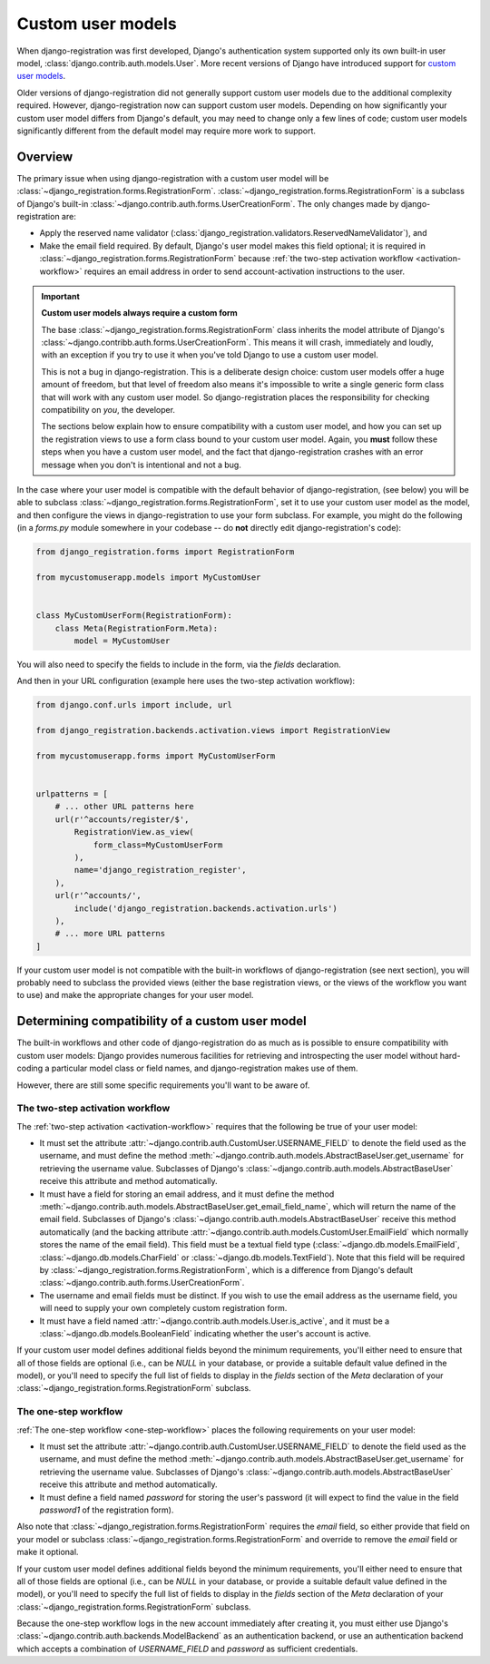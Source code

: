 .. _custom-user:

Custom user models
==================

When django-registration was first developed, Django's authentication
system supported only its own built-in user model,
:class:`django.contrib.auth.models.User`. More recent versions of
Django have introduced support for `custom user models
<https://docs.djangoproject.com/en/stable/topics/auth/customizing/#substituting-a-custom-user-model>`_.

Older versions of django-registration did not generally support custom
user models due to the additional complexity required. However,
django-registration now can support custom user models. Depending on
how significantly your custom user model differs from Django's
default, you may need to change only a few lines of code; custom user
models significantly different from the default model may require more
work to support.


Overview
--------

The primary issue when using django-registration with a custom user
model will be
:class:`~django_registration.forms.RegistrationForm`. :class:`~django_registration.forms.RegistrationForm`
is a subclass of Django's built-in
:class:`~django.contrib.auth.forms.UserCreationForm`. The only changes
made by django-registration are:

* Apply the reserved name validator
  (:class:`django_registration.validators.ReservedNameValidator`), and

* Make the email field required. By default, Django's user model makes
  this field optional; it is required in
  :class:`~django_registration.forms.RegistrationForm` because
  :ref:`the two-step activation workflow <activation-workflow>`
  requires an email address in order to send account-activation
  instructions to the user.

.. important:: **Custom user models always require a custom form**

   The base :class:`~django_registration.forms.RegistrationForm` class
   inherits the model attribute of Django's
   :class:`~django.contribb.auth.forms.UserCreationForm`. This means
   it will crash, immediately and loudly, with an exception if you try
   to use it when you've told Django to use a custom user model.

   This is not a bug in django-registration. This is a deliberate
   design choice: custom user models offer a huge amount of freedom,
   but that level of freedom also means it's impossible to write a
   single generic form class that will work with any custom user
   model. So django-registration places the responsibility for
   checking compatibility on *you*, the developer.

   The sections below explain how to ensure compatibility with a
   custom user model, and how you can set up the registration views to
   use a form class bound to your custom user model. Again, you
   **must** follow these steps when you have a custom user model, and
   the fact that django-registration crashes with an error message
   when you don't is intentional and not a bug.

In the case where your user model is compatible with the default
behavior of django-registration, (see below) you will be able to
subclass :class:`~django_registration.forms.RegistrationForm`, set it
to use your custom user model as the model, and then configure the
views in django-registration to use your form subclass. For example,
you might do the following (in a `forms.py` module somewhere in your
codebase -- do **not** directly edit django-registration's code):

.. code-block:: python

    from django_registration.forms import RegistrationForm

    from mycustomuserapp.models import MyCustomUser

    
    class MyCustomUserForm(RegistrationForm):
        class Meta(RegistrationForm.Meta):
            model = MyCustomUser

You will also need to specify the fields to include in the form, via
the `fields` declaration.

And then in your URL configuration (example here uses the two-step
activation workflow):

.. code-block:: python

    from django.conf.urls import include, url

    from django_registration.backends.activation.views import RegistrationView
    
    from mycustomuserapp.forms import MyCustomUserForm


    urlpatterns = [
        # ... other URL patterns here
        url(r'^accounts/register/$',
            RegistrationView.as_view(
                form_class=MyCustomUserForm
            ),
            name='django_registration_register',
        ),
        url(r'^accounts/',
	    include('django_registration.backends.activation.urls')
	),
	# ... more URL patterns
    ]
    
If your custom user model is not compatible with the built-in
workflows of django-registration (see next section), you will
probably need to subclass the provided views (either the base
registration views, or the views of the workflow you want to use) and
make the appropriate changes for your user model.


Determining compatibility of a custom user model
------------------------------------------------

The built-in workflows and other code of django-registration do as
much as is possible to ensure compatibility with custom user models:
Django provides numerous facilities for retrieving and introspecting
the user model without hard-coding a particular model class or field
names, and django-registration makes use of them.

However, there are still some specific requirements you'll want to be
aware of.


The two-step activation workflow
~~~~~~~~~~~~~~~~~~~~~~~~~~~~~~~~

The :ref:`two-step activation <activation-workflow>` requires that the
following be true of your user model:

* It must set the attribute
  :attr:`~django.contrib.auth.CustomUser.USERNAME_FIELD` to denote the
  field used as the username, and must define the method
  :meth:`~django.contrib.auth.models.AbstractBaseUser.get_username`
  for retrieving the username value. Subclasses of Django's
  :class:`~django.contrib.auth.models.AbstractBaseUser` receive this
  attribute and method automatically.

* It must have a field for storing an email address, and it must
  define the method
  :meth:`~django.contrib.auth.models.AbstractBaseUser.get_email_field_name`,
  which will return the name of the email field. Subclasses of
  Django's :class:`~django.contrib.auth.models.AbstractBaseUser`
  receive this method automatically (and the backing attribute
  :attr:`~django.contrib.auth.models.CustomUser.EmailField` which
  normally stores the name of the email field). This field must be a
  textual field type (:class:`~django.db.models.EmailField`,
  :class:`~django.db.models.CharField` or
  :class:`~django.db.models.TextField`). Note that this field will be
  required by :class:`~django_registration.forms.RegistrationForm`,
  which is a difference from Django's default
  :class:`~django.contrib.auth.forms.UserCreationForm`.

* The username and email fields must be distinct. If you wish to use
  the email address as the username field, you will need to supply
  your own completely custom registration form.

* It must have a field named
  :attr:`~django.contrib.auth.models.User.is_active`, and it must be a
  :class:`~django.db.models.BooleanField` indicating whether the
  user's account is active.

If your custom user model defines additional fields beyond the minimum
requirements, you'll either need to ensure that all of those fields
are optional (i.e., can be `NULL` in your database, or provide a
suitable default value defined in the model), or you'll need to
specify the full list of fields to display in the `fields` section
of the `Meta` declaration of your
:class:`~django_registration.forms.RegistrationForm` subclass.


The one-step workflow
~~~~~~~~~~~~~~~~~~~~~

:ref:`The one-step workflow <one-step-workflow>` places the following
requirements on your user model:

* It must set the attribute
  :attr:`~django.contrib.auth.CustomUser.USERNAME_FIELD` to denote the
  field used as the username, and must define the method
  :meth:`~django.contrib.auth.models.AbstractBaseUser.get_username`
  for retrieving the username value. Subclasses of Django's
  :class:`~django.contrib.auth.models.AbstractBaseUser` receive this
  attribute and method automatically.

* It must define a field named `password` for storing the user's
  password (it will expect to find the value in the field
  `password1` of the registration form).

Also note that :class:`~django_registration.forms.RegistrationForm`
requires the `email` field, so either provide that field on your
model or subclass :class:`~django_registration.forms.RegistrationForm`
and override to remove the `email` field or make it optional.

If your custom user model defines additional fields beyond the minimum
requirements, you'll either need to ensure that all of those fields
are optional (i.e., can be `NULL` in your database, or provide a
suitable default value defined in the model), or you'll need to
specify the full list of fields to display in the `fields` section
of the `Meta` declaration of your
:class:`~django_registration.forms.RegistrationForm` subclass.

Because the one-step workflow logs in the new account immediately
after creating it, you must either use Django's
:class:`~django.contrib.auth.backends.ModelBackend` as an
authentication backend, or use an authentication backend which accepts
a combination of `USERNAME_FIELD` and `password` as sufficient
credentials.
